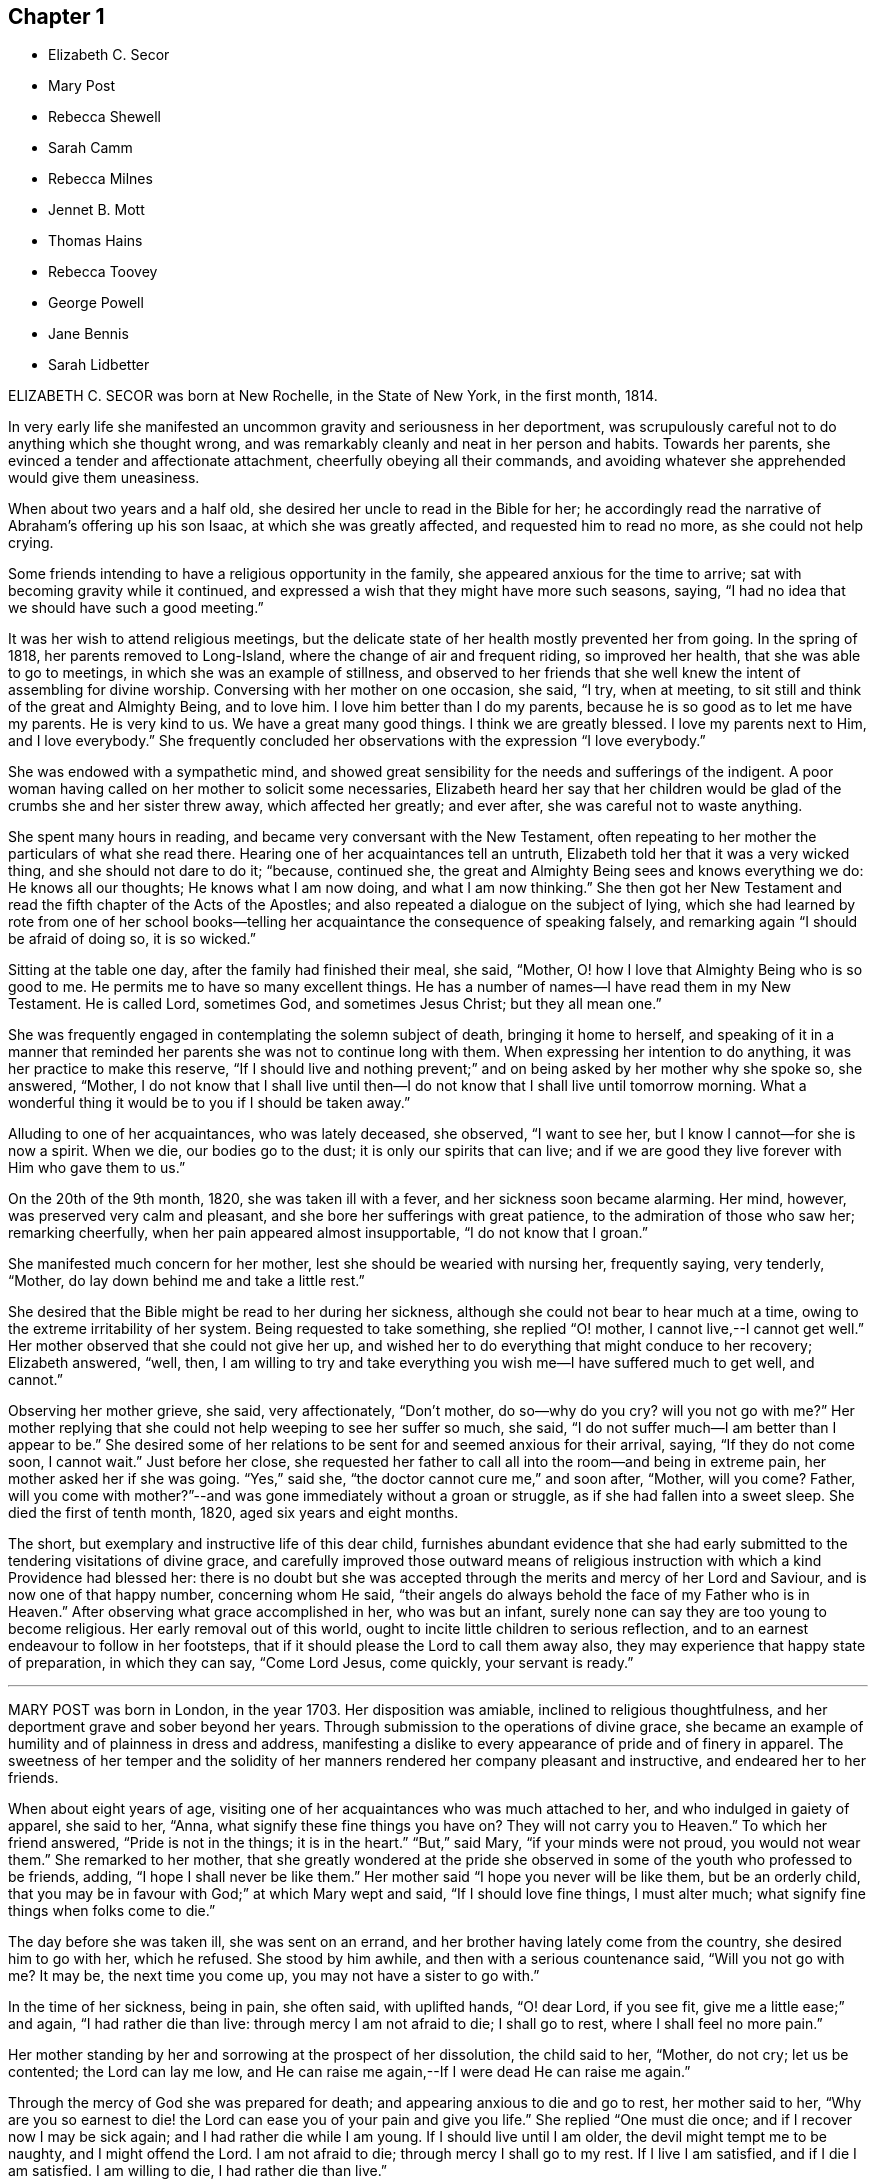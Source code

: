 == Chapter 1

[.chapter-synopsis]
* Elizabeth C. Secor
* Mary Post
* Rebecca Shewell
* Sarah Camm
* Rebecca Milnes
* Jennet B. Mott
* Thomas Hains
* Rebecca Toovey
* George Powell
* Jane Bennis
* Sarah Lidbetter

ELIZABETH C. SECOR was born at New Rochelle, in the State of New York,
in the first month, 1814.

In very early life she manifested an uncommon gravity and seriousness in her deportment,
was scrupulously careful not to do anything which she thought wrong,
and was remarkably cleanly and neat in her person and habits.
Towards her parents, she evinced a tender and affectionate attachment,
cheerfully obeying all their commands,
and avoiding whatever she apprehended would give them uneasiness.

When about two years and a half old, she desired her uncle to read in the Bible for her;
he accordingly read the narrative of Abraham`'s offering up his son Isaac,
at which she was greatly affected, and requested him to read no more,
as she could not help crying.

Some friends intending to have a religious opportunity in the family,
she appeared anxious for the time to arrive;
sat with becoming gravity while it continued,
and expressed a wish that they might have more such seasons, saying,
"`I had no idea that we should have such a good meeting.`"

It was her wish to attend religious meetings,
but the delicate state of her health mostly prevented her from going.
In the spring of 1818, her parents removed to Long-Island,
where the change of air and frequent riding, so improved her health,
that she was able to go to meetings, in which she was an example of stillness,
and observed to her friends that she well knew the intent of assembling for divine worship.
Conversing with her mother on one occasion, she said, "`I try, when at meeting,
to sit still and think of the great and Almighty Being, and to love him.
I love him better than I do my parents,
because he is so good as to let me have my parents.
He is very kind to us.
We have a great many good things.
I think we are greatly blessed.
I love my parents next to Him, and I love everybody.`"
She frequently concluded her observations with the expression "`I love everybody.`"

She was endowed with a sympathetic mind,
and showed great sensibility for the needs and sufferings of the indigent.
A poor woman having called on her mother to solicit some necessaries,
Elizabeth heard her say that her children would be
glad of the crumbs she and her sister threw away,
which affected her greatly; and ever after, she was careful not to waste anything.

She spent many hours in reading, and became very conversant with the New Testament,
often repeating to her mother the particulars of what she read there.
Hearing one of her acquaintances tell an untruth,
Elizabeth told her that it was a very wicked thing, and she should not dare to do it;
"`because, continued she, the great and Almighty Being sees and knows everything we do:
He knows all our thoughts; He knows what I am now doing, and what I am now thinking.`"
She then got her New Testament and read the fifth chapter of the Acts of the Apostles;
and also repeated a dialogue on the subject of lying,
which she had learned by rote from one of her school books--telling
her acquaintance the consequence of speaking falsely,
and remarking again "`I should be afraid of doing so, it is so wicked.`"

Sitting at the table one day, after the family had finished their meal, she said,
"`Mother, O! how I love that Almighty Being who is so good to me.
He permits me to have so many excellent things.
He has a number of names--I have read them in my New Testament.
He is called Lord, sometimes God, and sometimes Jesus Christ; but they all mean one.`"

She was frequently engaged in contemplating the solemn subject of death,
bringing it home to herself,
and speaking of it in a manner that reminded her
parents she was not to continue long with them.
When expressing her intention to do anything, it was her practice to make this reserve,
"`If I should live and nothing prevent;`" and on
being asked by her mother why she spoke so,
she answered, "`Mother,
I do not know that I shall live until then--I do
not know that I shall live until tomorrow morning.
What a wonderful thing it would be to you if I should be taken away.`"

Alluding to one of her acquaintances, who was lately deceased, she observed,
"`I want to see her, but I know I cannot--for she is now a spirit.
When we die, our bodies go to the dust; it is only our spirits that can live;
and if we are good they live forever with Him who gave them to us.`"

On the 20th of the 9th month, 1820, she was taken ill with a fever,
and her sickness soon became alarming.
Her mind, however, was preserved very calm and pleasant,
and she bore her sufferings with great patience, to the admiration of those who saw her;
remarking cheerfully, when her pain appeared almost insupportable,
"`I do not know that I groan.`"

She manifested much concern for her mother, lest she should be wearied with nursing her,
frequently saying, very tenderly, "`Mother,
do lay down behind me and take a little rest.`"

She desired that the Bible might be read to her during her sickness,
although she could not bear to hear much at a time,
owing to the extreme irritability of her system.
Being requested to take something, she replied "`O! mother,
I cannot live,--I cannot get well.`"
Her mother observed that she could not give her up,
and wished her to do everything that might conduce to her recovery; Elizabeth answered,
"`well, then,
I am willing to try and take everything you wish me--I have suffered much to get well,
and cannot.`"

Observing her mother grieve, she said, very affectionately, "`Don`'t mother,
do so--why do you cry?
will you not go with me?`"
Her mother replying that she could not help weeping to see her suffer so much, she said,
"`I do not suffer much--I am better than I appear to be.`"
She desired some of her relations to be sent for and seemed anxious for their arrival,
saying, "`If they do not come soon, I cannot wait.`"
Just before her close,
she requested her father to call all into the room--and being in extreme pain,
her mother asked her if she was going.
"`Yes,`" said she, "`the doctor cannot cure me,`" and soon after, "`Mother, will you come?
Father,
will you come with mother?`"--and was gone immediately without a groan or struggle,
as if she had fallen into a sweet sleep.
She died the first of tenth month, 1820, aged six years and eight months.

The short, but exemplary and instructive life of this dear child,
furnishes abundant evidence that she had early submitted
to the tendering visitations of divine grace,
and carefully improved those outward means of religious
instruction with which a kind Providence had blessed her:
there is no doubt but she was accepted through the
merits and mercy of her Lord and Saviour,
and is now one of that happy number, concerning whom He said,
"`their angels do always behold the face of my Father who is in Heaven.`"
After observing what grace accomplished in her, who was but an infant,
surely none can say they are too young to become religious.
Her early removal out of this world,
ought to incite little children to serious reflection,
and to an earnest endeavour to follow in her footsteps,
that if it should please the Lord to call them away also,
they may experience that happy state of preparation, in which they can say,
"`Come Lord Jesus, come quickly, your servant is ready.`"

[.asterism]
'''

MARY POST was born in London, in the year 1703.
Her disposition was amiable, inclined to religious thoughtfulness,
and her deportment grave and sober beyond her years.
Through submission to the operations of divine grace,
she became an example of humility and of plainness in dress and address,
manifesting a dislike to every appearance of pride and of finery in apparel.
The sweetness of her temper and the solidity of her
manners rendered her company pleasant and instructive,
and endeared her to her friends.

When about eight years of age,
visiting one of her acquaintances who was much attached to her,
and who indulged in gaiety of apparel, she said to her, "`Anna,
what signify these fine things you have on?
They will not carry you to Heaven.`"
To which her friend answered, "`Pride is not in the things; it is in the heart.`"
"`But,`" said Mary, "`if your minds were not proud, you would not wear them.`"
She remarked to her mother,
that she greatly wondered at the pride she observed
in some of the youth who professed to be friends,
adding, "`I hope I shall never be like them.`"
Her mother said "`I hope you never will be like them, but be an orderly child,
that you may be in favour with God;`" at which Mary wept and said,
"`If I should love fine things, I must alter much;
what signify fine things when folks come to die.`"

The day before she was taken ill, she was sent on an errand,
and her brother having lately come from the country, she desired him to go with her,
which he refused.
She stood by him awhile, and then with a serious countenance said,
"`Will you not go with me?
It may be, the next time you come up, you may not have a sister to go with.`"

In the time of her sickness, being in pain, she often said, with uplifted hands,
"`O! dear Lord, if you see fit, give me a little ease;`" and again,
"`I had rather die than live: through mercy I am not afraid to die; I shall go to rest,
where I shall feel no more pain.`"

Her mother standing by her and sorrowing at the prospect of her dissolution,
the child said to her, "`Mother, do not cry; let us be contented;
the Lord can lay me low,
and He can raise me again,--If I were dead He can raise me again.`"

Through the mercy of God she was prepared for death;
and appearing anxious to die and go to rest, her mother said to her,
"`Why are you so earnest to die! the Lord can ease you of your pain and give you life.`"
She replied "`One must die once; and if I recover now I may be sick again;
and I had rather die while I am young.
If I should live until I am older, the devil might tempt me to be naughty,
and I might offend the Lord.
I am not afraid to die; through mercy I shall go to my rest.
If I live I am satisfied, and if I die I am satisfied.
I am willing to die, I had rather die than live.`"

Expressing a wish to see her brother, her mother said she would send for him;
but inquired what she desired to say to him,
in case a change should take place before he arrived.
She replied, "`If I can speak, will bid him be a good boy, and fear God,
that he may go to God Almighty.`"

A little while before her death, she lamented that people should be taking pleasure,
and not considering the love of God to their souls;
and the last words she was heard to express were,
"`Dear Lord God Almighty open the door.`"
In this heavenly frame of mind she departed to her everlasting rest,
aged about eight years.

[.asterism]
'''

REBECCA SHEWELL, of Camberwell in Surry, England, was a child adorned with meekness,
humility and innocence;
dutiful to her parents and affectionate to her brothers and sisters.
She loved the servants of Christ--was fond of perusing the Holy Scriptures,
and often contrited while reading them, so that those who heard her were edified thereby.

Being attacked with an illness which continued for many months,
she bore it with patience and resignation; expressing her belief that she should die,
and desiring her mother to pray for her; and her mother being enabled to do so,
it appeared to afford much relief to her mind.
A few days after, she observed, "`I have often been desirous of recovering;
but I find desires will not do, I must have patience.`"
Some remarks being made respecting the pleasing things of this world,
and what she might enjoy of them, she answered, "`I have no desire for these things;
I had rather die and go to Christ.`"
She was frequently engaged in prayer,
and desired to have the curtains drawn about her bed, and to be left alone,
evincing an earnest engagement of mind to be prepared for her great change.
On the day before her decease, her mother inquiring if she thought she should die,
she replied "`yes, and would rather die than live, but am afraid I am not good enough.`"
Her mother expressing her belief that a mansion in heaven was prepared for her,
the child said she was willing to go to it,
and again entreated her mother to pray for her.
Her mother answered "`I do--do you do it yourself?`"
She replied, "`I do, I do,`" and being asked if it was with words,
she said very fervently "`no, no--in my heart.`"
She appeared to be quite easy in mind, bade the family farewell,
and quietly departed this life, aged eight years and four months.

[.asterism]
'''

SARAH CAMM, of Camsgill in Westmoreland,
was visited with illness when about nine years of age.
She expressed a belief that she should be taken away by death, saying,
"`I am neither afraid nor unwilling to die,
but am freely given up thereto in the will of God.`"

Her father asking her if she could not pray to the Lord for help,
she answered that she could and did pray, and further said,
"`it was her belief that the Lord, the great God of heaven and earth,
would keep and preserve her soul, whatever might become of her body.`"

On the fifth day of her sickness, she was under more than usual exercise of mind,
and raising herself up in the bed, she said, with a cheerful countenance,
"`My sins are forgiven me, and I shall have a resting place in heaven.`"
Then, looking at her mother, proceeded, "`O! my mother,
there is also a place prepared for you in heaven,
and you shall as certainly enjoy it as any here.
I do not desire my mother`'s death or removal from you,
yet we shall meet in Heaven in God`'s time.`"
Seeing her friends weep she said,
"`O! you should not do so--I am well--I am well,`"
alluding to the happy and heavenly state of her mind;
and soon after added, "`Shall I go down to the horrible pit?
No--the Lord has redeemed my soul.`"

After addressing her brother in a lively and sensible manner, she spoke to her sister,
saying, "`Be content, for it is, and it will be, well with me.
I must go to a more fair place than ever my eyes beheld.
It will be well with me, and with all them that fear the Lord,
for we shall have everlasting joy in heaven,
when the wicked shall be tormented in hell.`"
Observing her sister weep, she said "`Do not cry, my dear Mary, lest you grieve the Lord.
Be subject to the Lord`'s will in all things; love and be faithful to the truth,
and do not forsake your religion whatever you may suffer for it.`"
Again, "`I am satisfied with my religion--I will not forsake it,
although I should be fed with the bread of adversity and the water of affliction.
Oh! praises, praises, to my God and my Father.
Our Father, who is in heaven,
hallowed be your name,`"--and repeated the Lord`'s prayer twice,
and the third time until she came to the petition "`Your will be done
in earth as it is done in heaven,`" which she spoke very deliberately,
and signified to those about her that they were all to mind that--adding,
"`I am freely given up to his blessed will in all things;
praises to my God--bless his name; Oh, my soul.`"

On one occasion, her father having taken her in his arms, she said to him "`O,
my dear father, you are tender and careful over me,
and have taken great pains with me in my sickness, but it avails not.
There is no help nor succour for me in the earth;
it is the Lord that is my health and my physician,
and he will give me ease and rest everlasting.`"

Near her close she took leave of all the family, saying, with a pleasant voice,
"`farewell--farewell to you all--only farewell;`" intimating
that now she had nothing more to do but to praise the Lord;
and thus, in a sweet frame of mind, she departed to her eternal rest.

Such are the happy effects of an early surrender of the will and affections to God;
denying ourselves those things which are displeasing in his sight,
and through the aid of His blessed spirit,
endeavouring to follow Christ Jesus in the way of humility and self-denial.

[.asterism]
'''

REBECCA MILNES of Botley-Carr, near Dewsbury, England,
was an invalid for about two years before her death,
during a part of which time her sufferings were great.
Her patience under affliction; her humble resignation,
her sense of the need of forgiveness, her love for her Saviour,
and her hope of salvation through Him,
showed that thus early in life she had experienced the great
work of regeneration to be begun and carried on,
and that she was, as she herself expressed, "`one of the lambs of Christ`'s fold.`"
She remarked, on one occasion, "`Ah, mother, what should I do without a Saviour?
He died for us, that we might be saved.`"
When in great pain she would frequently pray for patience and strength to bear it,
in a most affecting manner, saying, "`Oh! dear Lord, do give me patience; do please,
Lord, to give me strength to bear it!`"--At another time she said,
"`I believe I shall go to heaven.
I believe I am one of the +++[+++Saviour`'s]
dear little lambs.`"--When asked how she knew she was so, she replied,
"`He loves those that love him, and I love him very dearly.`"

About two months before her death, she wrote thus to her sister;
"`I have a great deal of pain; but I am very happy and comfortable.
I hope you will pray to God to give you a new heart.
I pray to him every night to blot out all my sins, and to give me a new heart;
and to give me less pain and more patience.`"
While having her wounds dressed, she prayed very fervently for patience, saying;
"`O! Father in heaven, be pleased to give me less pain.
Have mercy on me, O Lord.`"
Afterward with much feeling, she repeated the prayer which our Lord taught his disciples,
dwelling particularly on the words, "`Your will be done.`"

She deceased the 2nd of fifth month 1842, aged 8 years.

[.asterism]
'''

JENNET B. MOTT was born at Nine Partners, in the State of New-York, in the year 1803.
In her third year she received an injury in the back, by a fall from a chair,
which was productive of severe and long continued sufferings.
Her back became deformed,
and her debility increased so much that she was often
incapable of taking a step for some minutes.
She was put under strict diet, and had two blisters applied every day for six months,
which occasioned much pain; but she bore it with remarkable patience, often saying,
"`Dear mother, I will try to be patient;`" and when medicine was given her,
she would take it without the least complaint,
manifesting great self command and obedience.
It was distressing to behold the sufferings she passed through.
Before she was five years old, she was so reduced by a white swelling,
that for many months she could not bear her own weight,
and when a little recovered had to learn to walk as though she had been an infant.

After being permitted to enjoy the pleasure of walking again, for a short time, she was,
in the next spring, brought down to the borders of the grave; in which illness,
as well as in the former, she often spoke in a manner far beyond her years,
respecting her own situation and the Lord`'s power,
of which she manifested a lively sense.

Her conduct was marked by a peculiar strength of mind and ripeness of judgment;
her observations on the conduct of persons and on circumstances which happened,
bespeaking a degree of reflection rarely found in a child.
She enjoyed the company of grown people more than childish play,
and was particularly attentive to such as she thought pious.
During religious opportunities, though often in bodily distress,
she would sit or lie very still, and with a becoming solemnity of manner;
and at the pause usually observed before and after meals,
her countenance evinced that her mind reverently
acknowledged the bounty of our heavenly Father,
of which she often spoke.
On one of these occasions, she remarked while sitting at table after tea,
"`How many good things we have--we don`'t deserve half +++[+++of them:]
we deserve very little.`"
After being put to bed one night, she said "`O, mother, how good the Lord is,
to let us have such a good bed,
when so many poor little children have not any to lay on.`"

Her compassion for the poor and afflicted was worthy of imitation,
speaking of them with tenderness,
and contrasting the comforts she enjoyed with their privations,
as an incitement to gratitude and thankfulness.
She frequently asked to hear the Holy Scriptures read,
and would remember and apply them to herself and others:
the tenderness of her spirit on hearing particular passages of them, was very affecting.

A neighbour speaking of the distress she had witnessed,
in consequence of the storekeepers selling liquor to intemperate men,
for the money which their wives and children needed for their support;
Jennet listened to the conversation with evident sorrow and concern;
and in the evening said to her mother, "`Since we talked of +++[+++the storekeeper]
this afternoon I have been thinking he will see the cup of bitterness before he dies.`"
She was then so much affected that she paused; adding, afterwards,
"`If he could see all the people he sells rum to,
I don`'t believe he would do it any more.
He don`'t think how many it is, because he don`'t see them all together;
but he ought to think and take time to reflect: Is it not strange, mother,
he is such a clever man in other things, and yet does so wrong in this.`"
Being told that it showed how easy it was for us to do wrong,
if we did not reflect properly, she replied, very earnestly, "`Ah,
but it is very easy for us to do right too, if we would but think.`"

When about seven years old, after a friend had prayed and preached in the family,
she seemed much comforted, saying, "`I loved to hear him--I could have set all day,
it was so sweet`"--showing that she loved religion
and serious things more than any other.
In the evening, her breathing being oppressed, she was moved, when she said,
"`Now I am comfortable, only this pain in my breast,
and nothing can make that comfortable but patience, and I do try to be patient.`"
Afterwards she remarked,
"`I have been very quiet in my mind today;--I have been thinking
a great deal about what the friend said this morning;`" and,
ongoing to bed, alluded to the subject again, saying, "`If I was able,
I should love to go to meetings.`"

Although her sufferings were extreme, and, in the ordering of inscrutable wisdom,
so long protracted, she never questioned the Lord`'s goodness,
never murmured or repined at her situation;
yet she often spoke of her deformity and trials in a moving manner.
On one occasion, when she was so sore and weak that it was difficult to move her,
she said to her mother, "`Ah! dearest mother, you have had many doctors to me,
and they cannot cure me; but the Lord can cure me if He pleases;
and if it is not his will, I am willing to be sick to the day that I die.`"

Thus did she learn in the school of affliction,
and through the teaching of the grace of God, the important lesson,
so necessary for all to know-the reduction of her will and the subjection of her temper,
which were strong, and to endure with patience and quietude, becoming a christian,
such things as were a great cross to her natural inclination.

A short time previous to her decease,
a friend expressed a belief that her heavenly Father
would soon release her from her sufferings,
and take her to himself.
She was much affected at the time,
and on its being afterwards mentioned to her as a consolation,
she signified she had not doubted before that she should go to happiness,
assuring her mother, with great firmness and composure, that she was not afraid to die.
She related the particulars of the death of a religious woman who
had been long sick and dreaded the conflict of dissolution;
but who prayed, very fervently, that she might go easily,
and that she did drop away like one going to sleep.
As she narrated this, her eyes were filled with tears,
and the expression of her countenance and her manner
evinced that she felt the same desire,
though she only added, "`Mother don`'t you think the Lord heard her prayer?`"

Not long after this,
He who regarded her tears and had her sighs and sufferings in remembrance,
was pleased to spare her the apprehension of death by taking her to Himself,
as in the twinkling of an eye, by the rupture of a blood vessel,
which quickly stopped her breath, without a struggle, on the 14th of 2nd month, 1812,
aged eight years and eight months.

Her sudden removal from works to rewards,
ought to be a solemn warning to children to prepare
for death while in the enjoyment of health,
because they know not how soon, or how suddenly, it may come.
Her unspotted life, her patience and resignation under suffering,
and her constant dependance and trust in the Lord`'s power and goodness,
furnish an example for the imitation of all those who desire to
enter into that rest which is prepared for the people of God.

[.asterism]
'''

THOMAS HAINS, of Southwark, England,
was educated by his parents in the principles of truth,
as professed by the people called Quakers.
He was a dutiful child, and had a sense of the fear of God on his mind,
so that he behaved during his sickness more like a man than an infant,
(as he called himself) being concerned lest he should even say a word amiss.
He was very grateful for the love and tender care of his parents towards him,
and several times expressed it to them;
and when he took anything which refreshed him he would acknowledge it with much thankfulness,
evincing that he was a grateful receiver of the Lord`'s mercies.
He bore his illness with great patience, and often expressed his willingness to die,
saying,
"`It is better for me to die--it is a troublesome world--we
should every day and every moment think upon the Lord.`"
A short time before his decease,
he uttered many expressions in prayer and praises to the Lord; saying,
"`You are a God of love--you are a God of mercy--you know the hearts
of them that love you--Lord remember your people--you know the
hearts of the ungodly--you have nourished and brought up children,
and they have rebelled against you.`"
He also mentioned the care we ought to take of the never-dying soul.

At another time,
speaking of the satisfaction he had in the prospect of a future state of joy and blessedness,
he said, "`Glory--glory--joy--joy--come mother, come father,
come all;--it is a brave place,--there are no tears or sorrow.`"
He then praised God, saying,
"`You are worthy to have the honour and the glory forevermore,
for to you it does belong.
You are God of heaven, and of the whole earth`"--and so continued,
about a quarter of an hour, in prayer to the Lord, observing, "`I am an infant,
and cannot do anything without you.`"
One evening, several friends coming to visit him, he desired their prayers,
and the next day prayed again himself, saying, "`Our Father, who is in heaven, etc.`"
Afterwards he remarked, "`It is a brave,
thing to be at peace with the Lord:`" His end drawing near, he exclaimed,
"`Father--Father,`" (his father, being present, asked what he desired;
to which he answered, "`I do not speak to you,
but to my Heavenly Father,`") "`have mercy on me.`"
After expressing the joy he had with the Lord, he desired of those about him,
that he might be still; and laid secretly praising the Lord.
A few hours before he died, he said, "`I come,--Father, I come`"--being very weak,
his voice was low, yet he was heard to say,
"`God is my Father,`" and so quietly finished his days, the 12th of the 12th month, 1700,
between nine and ten years old.

Those who desire to have God for their Father, and to be the friends of Christ,
must imitate the example of this pious child, and live in the fear of the Lord,
obeying His will instead of following the evil propensities of their own corrupt hearts,
for, says the Lord Jesus, "`You are my friends, if you do whatsoever I command you.`"

[.asterism]
'''

REBECCA TOOVEY, daughter of Joseph and Rebecca Toovey, of London,
was a dutiful and pious child, a frequent reader, and a lover, of the Holy Scriptures,
and other religious books.
Although young in years, it pleased the Lord to endow her with a large understanding,
in things natural and divine, and being of an innocent and prudent demeanour,
her company and conversation were pleasing and instructive.
She was virtuous in her practices, quick of apprehension,
just and equal in all she undertook, and was never known to tell a lie,
or speak an ill word.
She loved to attend religious meetings, saying "`It was sweet to her.`"
Some few weeks before her sickness she was at a meeting,
in which a friend exhorted the children present to
make choice of the blessed truth for their portion,
while in the enjoyment of health, that they might be prepared for their dying hour;
to which she was very attentive, and was melted into tears;
and after the meeting was over retired by herself to read, which was her usual practice.

Having lived in the fear of the Lord, which preserves from evil,
when taken with her last illness, though her body was in great pain,
her heart was filled with the sweet incomes of the Lord`'s love and mercy,
which caused her to utter many heavenly expressions.

She endured her suffering with much patience and resignation,
and was observed to be in solemn supplication to the Lord,
in a humble and submissive manner, saying, when the pain was very severe, "`Sweet Jesus,
give me ease--Sweet Jesus, look down with an eye of pity upon your poor, poor servant.`"
Some time after, she said, "`O! Lord, you desire not the death of a sinner;
but rather that he would repent, return and live,`" adding, "`I know it to be so.`"
At another time, "`Lord, if you please, you can give me ease;`" and again, "`Lord,
you will help them that love and fear you.
O! Lord, remember your poor servant, and give me a little ease.`"

One of her attendants being affected to tears at her sufferings, the child observed it,
and said, "`Do not cry, I shall be well in a while.`"
Perceiving her school mistress to be troubled for her, she desired her not to do so,
saying, "`there is a rest prepared for the righteous; there is no ease here;
but there is ease in heaven.`"
On another occasion she observed, "`It is a sad thing to speak bad words,
and to tell lies; which I never did.`"
Having, through divine mercy, a well grounded hope of acceptance,
through Jesus Christ our Lord, she was not afraid to die;
but bade her relations and acquaintances farewell;
and in a heavenly frame of mind departed this life, aged nine years.

[.asterism]
'''

GEORGE POWELL, son of Jonathan and Mary Powell, near Colchester, England,
deceased the third of 7th month, 1822.
The precious effects of submission to the visitations of divine love,
were strikingly exhibited in the subject of this memoir at a very early age,
by a meek and exemplary demeanour, beyond most of his years.
He was a dutiful son, and affectionately attached to his parents, brothers and sisters.
He was fond of reading the Holy Scriptures, and other works of a serious character,
and delighted much to read to the servants, and converse with them on religious subjects;
and from his solid deportment in meetings for divine worship,
there is good reason to believe he was made acquainted with that worship
in spirit and in truth which is acceptable to the Almighty.

When about eight years of age, one of his school fellows having misused him,
he was advised, by another boy, to resent it, to which he calmly replied,
"`I do not read so in my New Testament.`"

About two weeks before his death, he was taken unwell,
and during the course of his illness uttered many expressions
which served to show the heavenly state of his mind,
and his preparation for that kingdom where nothing that is impure or unholy can enter.
On the 25th of 6th month, most of the family sitting around him, he said,
"`Wait patiently;--that when He comes we may be ready,
for here is nothing but trouble--I shall die and leave all my relations.
I delight in your word, strengthen me, O! Lord, according to your will.`"
Again, "`Praise Him; praise Him; and that forevermore;
that He may be with us in all the paths of our lives; then we shall have peaceful days.`"
Soon after, he said, "`I have felt it in my mind to say something to you:
"`Affliction comes not of itself, neither does trouble spring out of the dust;
but man is born to trouble as the sparks fly up.
Many are the afflictions of the righteous, but the Lord delivers them out of them all!
O! Lord, deliver--Jesus Christ deliver.`"
Then asking for two of his brothers, he put out his hand and said, "`Farewell--farewell,
all!`"

About four o`'clock in the morning, as his sister was sitting by him,
he looked at her with a pleasant countenance and remarked,
"`I am going to enter an everlasting kingdom;`' and awhile after,
"`Angels and archangels wait to receive me--I go triumphant.`"
From this time his weakness was so great as to render articulation difficult;
yet his mind appeared calm and composed,
and he was favoured with much stillness until he departed;
aged nine years and six months.

[.asterism]
'''

JANE BENNIS, of Limerick, in Ireland, died in the first month, 1840, aged nine years.

During most of her life she was a constant sufferer from sickness,
and though of a pleasant and cheerful disposition,
yet a gravity and seriousness of demeanour always attended her.
She loved plainness and simplicity, and delighted much in reading the holy Scriptures,
the writings of Friends, and other religious books.
While able, she was a diligent attender of religious meetings,
in which her solid deportment was remarkable for one of her years.
Much of her time was passed in retirement and meditation,
and it was instructive to sit with her.
Frequently, before retiring to rest,
she was engaged to kneel in prayer to her heavenly
Father and beg for preservation from evil,
and the remarkably circumspect tenor of her life evinced that her petitions were granted.

When her disorder, which was consumption, assumed a more serious aspect, she said,
"`At one time I was afraid to die, but now I am not.
I do not wish to live--I am going fast; but I feel comfortable and happy.
The fear of death is taken away.
I know I am going to heaven.
I am now too weak to pray for myself; pray for me.`"
The day before her decease,
she had her brothers and sisters called to take leave of them, one by one,
and seemed particularly concerned for one of her brothers, that he might be a good boy.
A chapter in the bible being read, on hearing that verse,
"`The city had no need of the sun, neither of the moon, to shine in it,
for the glory of God did lighten it,
and the Lamb is the light thereof,`" she expressed in a very animated
manner the joy she felt in the prospect of so soon being there;
and in a little while after peacefully departed.

[.asterism]
'''

SARAH LIDBETTER, daughter of Bridger and Elizabeth Lidbetter, of Brighton, England,
was born the 3rd of third month, 1822.
From a very little child, she was fond of reading the Holy Scriptures,
and showed a decided preference for works of a religious character,--Piety Promoted,
The Guide to True Peace, The Saints`' Rest, and Pilgrims`' Progress,
being her favourite choice.
She was of a very unassuming, diffident disposition;
yet her observations on subjects that were discussed in her hearing,
evinced that her understanding was good,
and that she was a child of quick perception and matured judgment.
She much enjoyed meetings for Divine worship,
and mentioned the comfort and instruction she received in attending them,
even when they were held in silence.
Being fond of retirement and waiting on the Lord,
she early experienced the benefits and comfort of secret prayer,
endeavouring to bear in mind that she was always in the presence of her heavenly Father,
and must seek for the aid of His Spirit, to teach her to pray aright.

To her parents, she was dutiful, obliging and affectionate--orderly in her behaviour,
and of but few words.
She loved her brothers and sisters tenderly, watching over them for good,
and when they had done amiss, would plead with them in a very affectionate manner,
often saying on such occasions,
"`you will displease your heavenly Father;`" evincing that
her infant mind was supported and directed by Divine wisdom,
and the love of her heavenly Father shed abroad in her heart.
This preserved her in such fear of offending the Lord,
and such great tenderness of conscience,
that if at any time she said or did anything amiss,
her sorrow and grief were very great.

From the age of seven years,
it was her daily practice to read a portion of the Holy Scriptures to the other children,
endeavouring to impress it on their minds,
by asking them questions upon what they had heard.
This she continued until within about two months of her decease,
having them around her bed;
and exhorted them (when she became too weak herself to do so) that
they should continue in the frequent practice of reading the Bible;
"`which,`" she added, "`is the best of books.`"

She was from early life a child of prayer;
and on one occasion asked her mother if she thought the Almighty
required that persons should always kneel when they prayed.
On her mother`'s replying that she believed every
prayer that came from a sincere heart was accepted,
whether with or without that form; the child answered very sweetly,
"`so I think mother.`"

When about eight years of age, she was attacked with an alarming disease,
of the danger of which she seemed fully aware; remarking one evening to an acquaintance,
that she should have liked to live and help her mother and be a comfort to her,
but added,
"`If I die I shall only go out of a wicked world where there are many
troubles and temptations.`"--Her patience during this illness was exemplary,
and proved an alleviation and comfort to her mother under the affliction.

She recovered so far as to be able to attend school, in which she took much delight,
particularly in the Scripture lessons, saying they often cheered and comforted her mind,
and that she considered it a privilege to be able to learn
and hear others repeat several chapters and hymns.
The fifty-third chapter of Isaiah was one that she greatly enjoyed.

About the beginning of the year 1831, she was visited with another illness,
of a more painful and distressing nature; yet her anxiety to be useful to her mother,
and to repay her in some measure for the care she had taken of her,
induced her to exert herself--and even after her symptoms had become very doubtful,
to look forward with a hope that her health might be restored.
Her anxious mother felt concerned at this,
and wished her to be fully aware of her critical situation;
and as they were sitting together one first-day, Sarah said to her, "`Mother,
which would you rather, see me in perfect health, enjoying the pleasures of this world,
or afflicted and suffering, as I now am?`"
Her mother replied, "`My dear,
far rather as you are now:`" to which the child rejoined--"`O
so would I--so would I:`" adding,
"`Mother, I have for some time wished and prayed to be resigned to die,
and this evening I have been made to believe that I shall soon die,
and I am so happy to feel I am quite resigned; you cannot think how happy it makes me.
I feel so full of joy to think I am going out of this wicked world into heaven,
to my Saviour.
Oh, mother! it seems as if a heavenly voice said,
'`The gates of heaven will be open to receive you.
How glad I am--how thankful I am.`"

For some days afterward her mind seemed wholly engaged with the delightful prospect;
and though her bodily sufferings became excruciating,
yet her subsequent expressions evince how patient and resigned she was to the
will of her heavenly Father.-She showed much concern on account of the Jews,
lamenting their lack of belief in the Saviour, saying,
"`What should I do without a Saviour now?-Oh! how much they miss--what
a sad thing I cannot something be done for them?`"

For weeks together her limbs were paralyzed,
from the violence of her disease and the greatness of her sufferings,
yet never did a murmur escape her lips, but she often remarked,
"`I have never once thought my situation hard--I have not one pain too many.`"
She one day inquired of her grandmother how much longer she thought she should live,
and being told that the time for her release would soon come,
though none of them could tell when, she replied,
as though checking herself for the question,
"`Never mind how long--a crown of glory is worth waiting for.`"
Being questioned one day respecting the state of her mind, she said,

"`All gracious Lord, whate`'er my lot

At other times may be,

I welcome now the heaviest grief,

Which brings me nearer Thee.`"

This is the state of my mind at this time, mother.`"

Her mother grieving over her accumulated sufferings, she seemed anxious to console her,
and observed, "`Mother, I think this is not all on my own account;
but I believe you will live to see for whom, and why, I have suffered so long.`"
During the night, when she had severe spasms in her side,
so that the perspiration would trickle down her face from the violence of the pain,
she would say, with a sweet smile, "`Mother,
how these pains remind me of the sufferings of my Saviour.`"
One of her cousins, to whom she was much attached, calling to see her,
expressed a desire that she might be entirely resigned to the will of her heavenly Father,
whether it was to live or die,
and experience the everlasting arms of Divine love underneath,
to support her through all her sufferings--tenderly
inquiring if she did not experience this.
Sarah meekly replied, "`I don`'t know that I do.`"
Her cousin encouraged her by saying, "`I have no doubt, dear, but you will;
these feelings are not at our command.`". Some time after this,
having been favoured to partake largely of the sweet feeling of Divine support,
when in much pain, and also entire resignation to her heavenly Father`'s will, she said,
"`Now, dear mother, if cousin was here,
I could join with her and tell her that I have experienced what it is to be resigned,
and to feel, as it were, my Saviour`'s arms open to receive me;
this makes me very thankful and happy.`"

About three weeks before her death, she called her sister, her little brother,
and two young relations, who lived in the family, around her bed;
to each of whom she gave much suitable advice, part of which is as follows.
Addressing the elder of them, aged eight years, she said, with much earnestness:
"`I am very soon going to die, and perhaps may not be able to speak to you again;
and although you see me so ill, I am very happy,
for I know that I am going to my heavenly Father in heaven, among happy angels,
who are constantly singing praises, where I shall see my dear Saviour, whom I love,
face to face.
Now I want you to be a good boy, that when you die,
you may be permitted to meet me there; but there must be a great change in you,
for you are very naughty:--You must pray earnestly
to your heavenly Father to make you a better boy;
and never tell stories, or fight,
for these ways are very displeasing to your heavenly Father.
I do not remember ever to have told a story, or hurt any body, but I have often sinned,
and sin will follow us while in this world;
but I prayed to my heavenly Father very earnestly, and kept on until I was forgiven,
so that now I have nothing to trouble me; and sometimes am so happy,
I seem as if I could sing for joy.
Try to be a good boy, and read the Bible very often, and pray to be made a good boy;
for what a sad thing it would be, when you die, to see me happy among holy angels,
and for you to be miserable in the wicked place, shut away forever.
Now, Thomas, will you try to pray earnestly to your heavenly Father?
for he can and will make you a good boy, if you pray to Him,
and try to love and fear Him and serve Him; think of this when I am gone,
often think to yourself how happy I must be in heaven--that will help you to try to
be good--and there is nothing in this world that can make you happy.`"

Then looking towards her sister with a lovely smile, she said, "`Betsy,
I believe I am very soon going to my heavenly Father in heaven;
in such a beautiful place, among happy angels, who wear crowns on their heads,
and are always singing praises,--won`'t that be delightful?
And there I shall be quite well, never sick any more, nor grieve any more,
nor do wrong any more.
Would you like me to go there out of all my suffering,
and would you not like to meet me there, with our dear mother,
and all our dear relations, in that beautiful place?
Well, then, you must be a good girl, and never tell stories,
nor give your mind to be proud, nor give way to your temper;
but pray to your heavenly Father very often indeed, to make you a good girl.
Love good things, and read your Bible, and pray when you read there,
then you will learn many things: And as you will be mother`'s oldest daughter,
when I am gone, you must try to comfort her; and when you see her tried,
(for mother has many trials,) you must look about, and see what you can do to help her,
and be very good to her, and pray for her, as I used to do.
Never want anything she refuses, for mother does a great deal for us,
and we need a good deal of money for shoes and food;
so you must be satisfied with what you have.
Take care of the children, and then your heavenly Father will love you,
and as you pray to Him, He will make you grow better and better;
and when you are laid on a bed of sickness, He will make it easy to you.
See how He enables me to bear my sufferings, and how happy I am,
because I know I am soon going to Him.
So you will try and remember what I have said to you, dear, won`'t you?
and then you will some day come to me in heaven, where we shall never have to part again,
and be so happy forever.`"

To her cousin, a little girl about six years of age, she affectionately said,
"`Do you know I am going to die?
I am very glad, because I shall be happy; I shall go to heaven,
where I shall see my heavenly Father, and His holy angels, and where I shall be happy,
and shall never more suffer pain.
Would you like to meet me there, in that beautiful, happy place,
when it pleases Providence you should die?
Well, then, you must be a good girl: now you are a little child,
and knows but very little, so if you wish to grow up to be a good girl,
you must be humble and very attentive when mother talks to you, or reads to you,
or any other friends; that will be the way for you to learn a good deal.
Try to remember their advice, and always think, if you are doing anything wrong,
that if my mother does not see you, your heavenly Father sees,
and can punish you much more than mother, for He can make you very miserable here,
and when you die He can cast you into the wicked place--how shocking that would be?
But if you are good, you will go to Heaven and be happy:
but you must pray very much--you are old enough to
pray--you know how to ask mother for any nice thing,
and so you know how to ask your heavenly Father to make you good, and that is praying;
and when you are old enough, you must read the Holy Scriptures,
and they will teach you a great deal.
Do you understand me?
Well, then, try to think of it when I am gone, and never tell stories, or be sly,
for that will grow, and you will get worse and worse,
if you do not try to pray to have your temper changed;--and you wish to be good,
don`'t you?
Well, then, your heavenly Father will make you good if you pray to Him.`"
She also spoke in a sweet, kind manner, to her little brother.

Once she said, "`Dear mother, this has been a day of prayer for you,
that you may be supported through all.
Do not grieve for me when I am taken; I know you will feel it much,
but I have prayed for you to be supported; as to myself.
I seem to have nothing to do but to wait my dismission; I think the words in my mind are,
'`I am preparing a mansion for you, so I have no cause to be unhappy.`"

She much enjoyed having the Bible and other good books, and hymns read to her,
and selected several passages and verses,
which she requested her mother to write on cards,
with her love to several of her near relations;
to be sealed up and delivered to them after her decease, as mementos of her regard.
One morning as the children were preparing to go out,
and planning their amusements for the day, one of them said,
"`that will be a change,`" Sarah observed it, but not in a fretful or impatient manner,
and remarked, "`there is no change for me, but from one pain to another; the spasm,
the cold fit, the fever, and convulsion.`"
Her mother said, "`No, my dear, there is not indeed;`" but she quickly replied,
"`All will be made up in the end.`"
After two or three days, she said, "`Mother, how grieved I have felt,
that I should have allowed such a murmuring word to escape me.`"
Her mother said, "`What word, my dear, I have not heard you murmur.`"
She replied, "`Oh, yes!
I said, no change for me, the other day;
how wrong--when I am so soon to have so glorious a change.`"

On fifth-day, the 18th of eighth month,
when the whole length of the spine was much inflamed, she said, "`Oh! my dear mother,
the pain, the pain in my back is extreme, pray for me.
Oh! my dear, my gracious Saviour, if it be your holy will, take me to yourself,
or give me patience to endure this suffering;`" this she repeated several times,
and added, "`Oh! my beloved mother,
if my prayer is not heard--I seem as if I could not pray; what, if after all,
I should be turned out and go among the wicked, what shall I do!
Oh! my dear mother, there seems a doubt; do pray for me.`"
The perspiration flowed at the thought, and she exclaimed, "`But oh! my dear,
my own heavenly Father, take me to Yourself.`"
On her mother saying that she believed this to be a temptation of the enemy,
who was permitted at times to tempt Christians almost to the last, she became quiet,
and after a time of silence, she sweetly smiled, and soon after, in an ecstasy of joy,
exclaimed, "`Oh mother! now I can pray; how comforted I feel that I can pray!
I know not how to be thankful enough for this favour; the word in me is,
'`I will deliver you from the power of the enemy, and take you shortly into Heaven.
How happy I am,`" she added, in a feeble voice,
"`I believe the worst of my sufferings are over;
I do not know how to be thankful enough to my heavenly Father for ease;
I feel so happy I am able to pray; and though you cannot hear me, that does not matter;
though my lips do not utter, I pray inwardly.`"
After remaining some time in this happy state, she said, "`Oh that great enemy,
I hope he will not again be allowed to tempt me;
I seem to think I have gone through the worst.`"

On sixth-day, the 19th, after a quiet, but sleepless night,
free from those acute spasms and convulsive throes,
from which she had lately suffered so much, she appeared unusually low,
and her mother anxiously inquired the cause.
After a little reluctance, and shedding many tears, she said, "`I believe I am better,
and perhaps likely to live some time longer--this is a great trial to me.
Oh! the impatience I suffer to be gone; oh!, pray for me,
that I may get rid of such anxious thoughts,
for how wrong it must be to feel so impatient;
oh! that my faith and patience may hold out to the end.`"
After this she enjoyed some hours of calm, and smiling, said, "`Mother,
now I seem not to mind pain; and though sharp, I can rejoice in the midst of it;
I feel so sure it will be well with me, and so comforted in thinking,
that every pain makes me weaker, and brings me nearer Heaven.`"

At another time she said, "`Oh! my dear mother, the heavenly voice says,
(for I think it is,) "`Your day`'s work is done, you have only to wait.`"
Oh! how full of love I feel for my dear Saviour! his arms
are open how I long to rush into them and embrace Him,
for the happiness I this moment enjoy; I am happier now than I have ever been;
oh! how thankful I ought to be.
He seems to say, I am preparing a mansion for you: all my will is gone,
I have no will but to wait His time, that is the best time.`"
Soon after, "`Mother, how I feel for you, the separation will be keen, very keen.
I have asked my cousins to come and see you, and comfort you,
and have no doubt they will do their best; but pray, dear mother; that is the best way;
God is the best friend.
I`'ve no doubt it will be made up to you.
When ill, if you should have to feel much pain, think of me;
think how it has been made up to me, how every pain is made up in the joy I now feel.`"

As she drew nearer the close, her weakness and difficulty of respiration,
which seemed to threaten suffocation for several days before the event,
increased her wish to be gone; and her anxious inquiry of her medical attendants,
"`How long do you think I shall last?`"
was very affecting.
One of them remarking, "`You have lived, my dear,
much longer than I expected,`" she said, "`Do you think I shall go through the week?`"
On his replying, "`It is not likely you will,`" she said, when he left, "`Oh,
mother! it felt as if my hands would clap together of themselves for joy!`"
Yet her desire for faith and patience to hold out to the end, was very strong,
and she would often request those about her to pray that they might not fail.

On seventh-day afternoon, the third of ninth month,
she requested her mother to come to her bed side, saying, "`Mother,
I believe my breath is going: give me a sweet kiss,
and send for my dear father and uncle up stairs, that I may bid them farewell.`"
This being done, she took an affectionate leave of them, and said,
"`I feel cold chills in my chest, are they not the cold chills of death?`"
She then repeated,

"`That voice, oh! believer, shall cheer and protect thee,

When the cold chill of death thy frail bosom invades.`"

But soon added, "`I will say no more of these feelings, they may make me shrink at death,
which I do not wish to do.`"
Soon after she said, "`Farewell, my dearly beloved mother, if I should go in my sleep,
as I feel very heavy for sleep.`"
She dozed until within five minutes of her death,
and agreeably to her earnest prayer to retain her senses to the last,
was enabled to speak with her latest breath; for on her saying her head was uneasy,
her mother remarked, "`My dear,
you are just entering into glory,`" when with a smile and the inquiry,
"`Am I?`" She ceased to breathe, without a struggle, or even a sigh.
Thus died this lovely, pious child, on the day she was nine years and a half old.

May the foregoing narrative prove an incitement to those into whose hands it comes,
often to ponder seriously the injunction of our blessed Lord,
"`You also be ready,`" that by living in the fear of God
and in obedience to the manifestations of his Holy Spirit,
whether they are called out of time sooner or later,
they may at that solemn period be prepared to die,
and "`have only to wait their dismission`" from this life,
to be received into the arms of our dear Redeemer.
